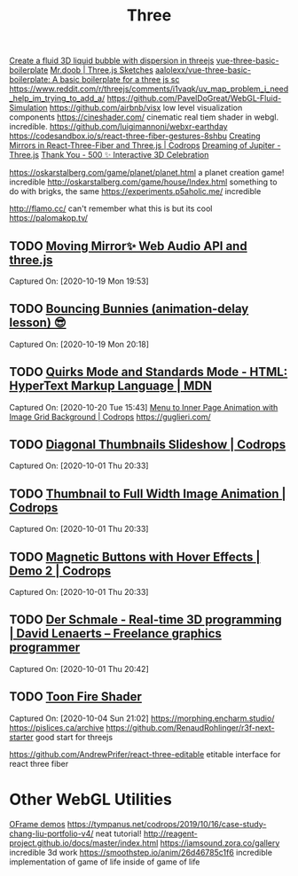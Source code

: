#+TITLE: Three

[[https://reddit.com/r/threejs/comments/hx147i/create_a_fluid_3d_liquid_bubble_with_dispersion][Create a fluid 3D liquid bubble with dispersion in threejs]]
[[https://github.com/aalolexx/vue-three-basic-boilerplate][vue-three-basic-boilerplate]]
[[https://mrdoob.com/#/158/threejs_sketches][Mr.doob | Three.js Sketches]]
[[https://github.com/aalolexx/vue-three-basic-boilerplate][aalolexx/vue-three-basic-boilerplate: A basic boilerplate for a three js sc]]
https://www.reddit.com/r/threejs/comments/i1vaqk/uv_map_problem_i_need_help_im_trying_to_add_a/
https://github.com/PavelDoGreat/WebGL-Fluid-Simulation
https://github.com/airbnb/visx low level visualization components
https://cineshader.com/ cinematic real tiem shader in webgl. incredible.
https://github.com/luigimannoni/webxr-earthday
https://codesandbox.io/s/react-three-fiber-gestures-8shbu
 [[https://tympanus.net/codrops/2020/09/30/creating-mirrors-in-react-three-fiber-and-three-js/][Creating Mirrors in React-Three-Fiber and Three.js | Codrops]]
 [[https://codepen.io/isladjan/pen/zYqLxeG][Dreaming of Jupiter - Three.js]]
 [[https://codepen.io/ScavengerFrontend/pen/GRZzdza][Thank You - 500 ✨ Interactive 3D Celebration]]

https://oskarstalberg.com/game/planet/planet.html a planet creation game! incredible
http://oskarstalberg.com/game/house/Index.html something to do with brigks, the same
https://experiments.p5aholic.me/ incredible

http://flamo.cc/ can't remember what this is but its cool
https://palomakop.tv/

** TODO  [[https://codepen.io/ScavengerFrontend/pen/BazjGJR][Moving Mirror✨ Web Audio API and three.js]]
Captured On: [2020-10-19 Mon 19:53]
** TODO  [[https://codepen.io/jh3y/pen/mdEPXPj][Bouncing Bunnies (animation-delay lesson) 😎]]
Captured On: [2020-10-19 Mon 20:18]
** TODO  [[https://developer.mozilla.org/en-US/docs/Web/HTML/Quirks_Mode_and_Standards_Mode][Quirks Mode and Standards Mode - HTML: HyperText Markup Language | MDN]]
Captured On: [2020-10-20 Tue 15:43]
 [[https://tympanus.net/codrops/2020/09/16/menu-to-inner-page-animation-with-image-grid-background/][Menu to Inner Page Animation with Image Grid Background | Codrops]]
https://guglieri.com/

** TODO [[https://tympanus.net/Development/DiagonalThumbnails/][Diagonal Thumbnails Slideshow | Codrops]]

Captured On: [2020-10-01 Thu 20:33]

** TODO [[https://tympanus.net/Development/ThumbFullTransition/][Thumbnail to Full Width Image Animation | Codrops]]

Captured On: [2020-10-01 Thu 20:33]

** TODO [[https://tympanus.net/Development/MagneticButtons/index2.html][Magnetic Buttons with Hover Effects | Demo 2 | Codrops]]

Captured On: [2020-10-01 Thu 20:33]

** TODO [[https://www.derschmale.com/][Der Schmale - Real-time 3D programming | David Lenaerts – Freelance graphics programmer]]

Captured On: [2020-10-01 Thu 20:42]

** TODO [[https://codepen.io/pizza3/pen/MWyxYjw][Toon Fire Shader]]

Captured On: [2020-10-04 Sun 21:02]
https://morphing.encharm.studio/
https://pislices.ca/archive
https://github.com/RenaudRohlinger/r3f-next-starter good start for threejs

https://github.com/AndrewPrifer/react-three-editable etitable interface for react three fiber
* Other WebGL Utilities
[[https://oframe.github.io/ogl/examples/?src=indexed-vs-non-indexed.html][OFrame demos]]
https://tympanus.net/codrops/2019/10/16/case-study-chang-liu-portfolio-v4/ neat tutorial!
http://reagent-project.github.io/docs/master/index.html
https://iamsound.zora.co/gallery incredible 3d work
https://smoothstep.io/anim/26d46785c1f6 incredible implementation of game of life inside of game of life
